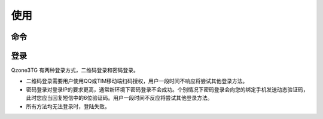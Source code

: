 使用
==============================

------------------------------
命令
------------------------------

.. option:: /start

    启动 Bot。这会触发一次刷新，不存在于数据库（:obj:`bot.storage <.BotConf.storage>`）中的说说会被发送
    到 `!telegram api`.

.. option:: /status

    查询 Bot 状态。目前记录的状态包括：

    * 程序启动时间
    * 上次登录时间
    * 心跳状态
    * 上次心跳时间
    * 上次清理数据库时间
    * 网速估计

.. option:: /status debug

    查询 Bot 状态，附加调试信息。额外包含的信息有：

    * updater.running: :external:obj:`telegram.ext.Updater.running`
    * /status timer: :command:`/status debug` 定时任务状态。

    .. hint::

        :command:`/status debug` 命令可以用来重启 :command:`/status debug` 定时任务
        （:obj:`log.debug_status_interval <.LogConf.debug_status_interval>`）。

.. option:: /relogin

    强制重新登录。

    .. hint:: :command:`/relogin` 命令可以用来重启心跳。

.. option:: /em <eid>

    查询一个表情。这会从 Qzone 服务器上拉取一张图片，并将此发送至 `!telegram api`.

.. option:: /em <eid> <text>

    设置自定义表情文本。比如，您收到的文本中包含表情代码 ``[em]e8001111[/em]``。您通过
    :command:`/em 8001111` 查看此表情，并为此表情定义一个文本：:command:`/em 8001111 这是文本`.
    此后您收到的文本中，``[em]e8001111[/em]`` 会被自动替换为 `![/这是文本]`。

.. option:: /like

    .. versionadded:: 0.3

    由于 `!telegram api` 的限制，相册类型的消息不能包含“按钮”。因此点赞相册类消息时，需要用户回复该消息并发送命令
    :command:`/like`。

.. option:: help

    发送帮助信息。

------------------------------
登录
------------------------------

Qzone3TG 有两种登录方式，二维码登录和密码登录。

- 二维码登录需要用户使用QQ或TIM移动端扫码授权，用户一段时间不响应将尝试其他登录方法。
- 密码登录对登录IP的要求更高，通常新环境下密码登录不会成功。个别情况下密码登录会向您的绑定手机发送动态验证码，此时您应当回复短信中的6位验证码。用户一段时间不反应将尝试其他登录方法。
- 所有方法均无法登录时，登陆失败。
